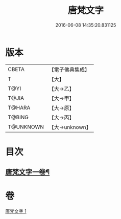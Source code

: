 #+TITLE: 唐梵文字 
#+DATE: 2016-06-08 14:35:20.831125

* 版本
 |     CBETA|【電子佛典集成】|
 |         T|【大】     |
 |      T@YI|【大→乙】   |
 |     T@JIA|【大→甲】   |
 |    T@HARA|【大→原】   |
 |    T@BING|【大→丙】   |
 | T@UNKNOWN|【大→unknown】|

* 目次
** [[file:KR6s0023_001.txt::001-1216b12][唐梵文字一卷¶]]

* 卷
[[file:KR6s0023_001.txt][唐梵文字 1]]

